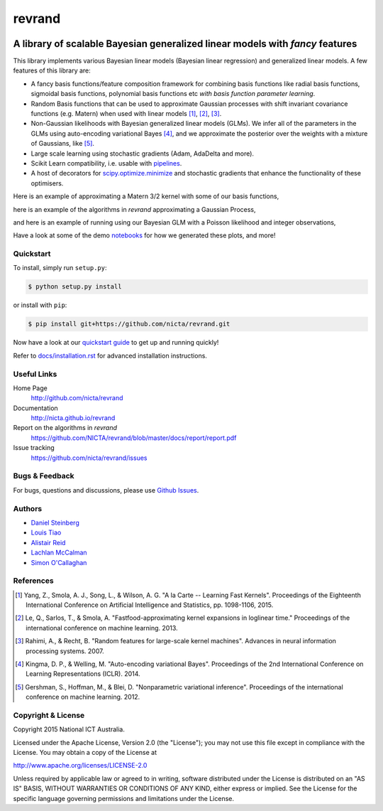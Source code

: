 =======
revrand 
=======

.. image:: https://travis-ci.org/NICTA/revrand.svg?branch=master
   :target: https://travis-ci.org/NICTA/revrand

.. image:: https://codecov.io/github/NICTA/revrand/coverage.svg?branch=master
    :target: https://codecov.io/github/NICTA/revrand?branch=master

------------------------------------------------------------------------------
A library of scalable Bayesian generalized linear models with *fancy* features
------------------------------------------------------------------------------

This library implements various Bayesian linear models (Bayesian linear
regression) and generalized linear models. A few features of this library are:

- A fancy basis functions/feature composition framework for combining basis
  functions like radial basis functions, sigmoidal basis functions, polynomial
  basis functions etc *with basis function parameter learning*.
- Random Basis functions that can be used to approximate Gaussian processes
  with shift invariant covariance functions (e.g. Matern) when used with linear
  models [1]_, [2]_, [3]_.
- Non-Gaussian likelihoods with Bayesian generalized linear models (GLMs). We
  infer all of the parameters in the GLMs using auto-encoding variational
  Bayes [4]_, and we approximate the posterior over the weights with a mixture
  of Gaussians, like [5]_.
- Large scale learning using stochastic gradients (Adam, AdaDelta and more).
- Scikit Learn compatibility, i.e. usable with `pipelines
  <http://scikit-learn.org/stable/modules/pipeline.html>`_.
- A host of decorators for `scipy.optimize.minimize
  <https://docs.scipy.org/doc/scipy/reference/optimize.html>`_ and stochastic 
  gradients that enhance the functionality of these optimisers.

Here is an example of approximating a Matern 3/2 kernel with some of our basis
functions,

.. image:: docs/matern32.png

here is an example of the algorithms in *revrand* approximating a Gaussian
Process,

.. image:: docs/glm_sgd_demo.png

and here is an example of running using our Bayesian GLM with a Poisson
likelihood and integer observations,

.. image:: docs/glm_demo.png

Have a look at some of the demo `notebooks <demos/>`_ for how we generated
these plots, and more!

Quickstart
----------

To install, simply run ``setup.py``:

.. code:: console

   $ python setup.py install

or install with ``pip``:

.. code:: console

   $ pip install git+https://github.com/nicta/revrand.git

Now have a look at our `quickstart guide <docs/quickstart.rst>`_ to get up and
running quickly!

Refer to `docs/installation.rst <docs/installation.rst>`_ for advanced 
installation instructions.


Useful Links
------------

Home Page
    http://github.com/nicta/revrand

Documentation
    http://nicta.github.io/revrand

Report on the algorithms in *revrand*
    https://github.com/NICTA/revrand/blob/master/docs/report/report.pdf

Issue tracking
    https://github.com/nicta/revrand/issues


Bugs & Feedback
---------------

For bugs, questions and discussions, please use 
`Github Issues <https://github.com/NICTA/revrand/issues>`_.


Authors
-------

- `Daniel Steinberg <https://github.com/dsteinberg>`_
- `Louis Tiao <https://github.com/ltiao>`_
- `Alistair Reid <https://github.com/AlistaiReid>`_
- `Lachlan McCalman <https://github.com/lmccalman>`_
- `Simon O'Callaghan <https://github.com/socallaghan>`_


References
----------

.. [1] Yang, Z., Smola, A. J., Song, L., & Wilson, A. G. "A la Carte --
   Learning Fast Kernels". Proceedings of the Eighteenth International
   Conference on Artificial Intelligence and Statistics, pp. 1098-1106,
   2015.
.. [2] Le, Q., Sarlos, T., & Smola, A. "Fastfood-approximating kernel
   expansions in loglinear time." Proceedings of the international conference
   on machine learning. 2013.
.. [3] Rahimi, A., & Recht, B. "Random features for large-scale kernel
   machines". Advances in neural information processing systems. 2007. 
.. [4] Kingma, D. P., & Welling, M. "Auto-encoding variational Bayes".
   Proceedings of the 2nd International Conference on Learning Representations
   (ICLR). 2014.
.. [5] Gershman, S., Hoffman, M., & Blei, D. "Nonparametric variational
   inference". Proceedings of the international conference on machine learning.
   2012.


Copyright & License
-------------------

Copyright 2015 National ICT Australia.

Licensed under the Apache License, Version 2.0 (the "License");
you may not use this file except in compliance with the License.
You may obtain a copy of the License at

http://www.apache.org/licenses/LICENSE-2.0

Unless required by applicable law or agreed to in writing, software
distributed under the License is distributed on an "AS IS" BASIS,
WITHOUT WARRANTIES OR CONDITIONS OF ANY KIND, either express or implied.
See the License for the specific language governing permissions and
limitations under the License.
